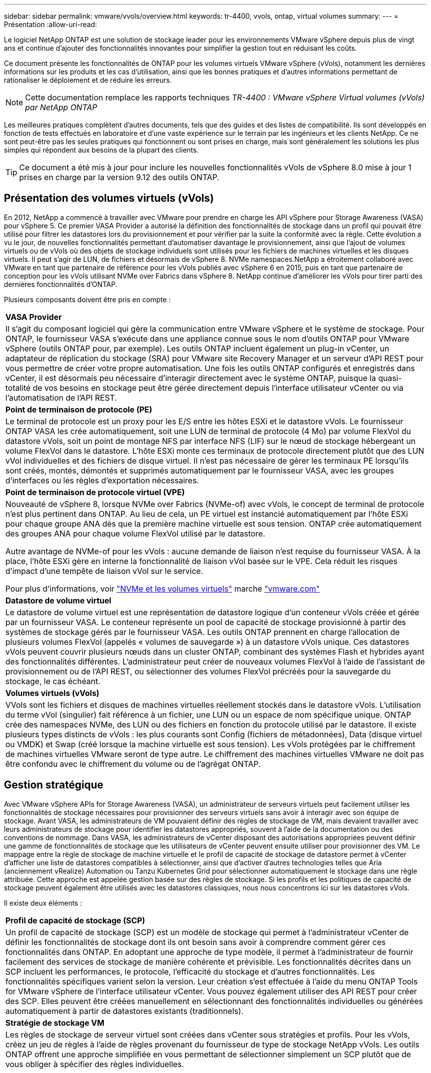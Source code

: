 ---
sidebar: sidebar 
permalink: vmware/vvols/overview.html 
keywords: tr-4400, vvols, ontap, virtual volumes 
summary:  
---
= Présentation
:allow-uri-read: 


[role="lead"]
Le logiciel NetApp ONTAP est une solution de stockage leader pour les environnements VMware vSphere depuis plus de vingt ans et continue d'ajouter des fonctionnalités innovantes pour simplifier la gestion tout en réduisant les coûts.

Ce document présente les fonctionnalités de ONTAP pour les volumes virtuels VMware vSphere (vVols), notamment les dernières informations sur les produits et les cas d'utilisation, ainsi que les bonnes pratiques et d'autres informations permettant de rationaliser le déploiement et de réduire les erreurs.


NOTE: Cette documentation remplace les rapports techniques _TR-4400 : VMware vSphere Virtual volumes (vVols) par NetApp ONTAP_

Les meilleures pratiques complètent d'autres documents, tels que des guides et des listes de compatibilité. Ils sont développés en fonction de tests effectués en laboratoire et d'une vaste expérience sur le terrain par les ingénieurs et les clients NetApp. Ce ne sont peut-être pas les seules pratiques qui fonctionnent ou sont prises en charge, mais sont généralement les solutions les plus simples qui répondent aux besoins de la plupart des clients.


TIP: Ce document a été mis à jour pour inclure les nouvelles fonctionnalités vVols de vSphere 8.0 mise à jour 1 prises en charge par la version 9.12 des outils ONTAP.



== Présentation des volumes virtuels (vVols)

En 2012, NetApp a commencé à travailler avec VMware pour prendre en charge les API vSphere pour Storage Awareness (VASA) pour vSphere 5. Ce premier VASA Provider a autorisé la définition des fonctionnalités de stockage dans un profil qui pouvait être utilisé pour filtrer les datastores lors du provisionnement et pour vérifier par la suite la conformité avec la règle. Cette évolution a vu le jour, de nouvelles fonctionnalités permettant d'automatiser davantage le provisionnement, ainsi que l'ajout de volumes virtuels ou de vVols où des objets de stockage individuels sont utilisés pour les fichiers de machines virtuelles et les disques virtuels. Il peut s'agir de LUN, de fichiers et désormais de vSphere 8. NVMe namespaces.NetApp a étroitement collaboré avec VMware en tant que partenaire de référence pour les vVols publiés avec vSphere 6 en 2015, puis en tant que partenaire de conception pour les vVols utilisant NVMe over Fabrics dans vSphere 8. NetApp continue d'améliorer les vVols pour tirer parti des dernières fonctionnalités d'ONTAP.

Plusieurs composants doivent être pris en compte :

|===


| *VASA Provider* 


| Il s'agit du composant logiciel qui gère la communication entre VMware vSphere et le système de stockage. Pour ONTAP, le fournisseur VASA s'exécute dans une appliance connue sous le nom d'outils ONTAP pour VMware vSphere (outils ONTAP pour, par exemple). Les outils ONTAP incluent également un plug-in vCenter, un adaptateur de réplication du stockage (SRA) pour VMware site Recovery Manager et un serveur d'API REST pour vous permettre de créer votre propre automatisation. Une fois les outils ONTAP configurés et enregistrés dans vCenter, il est désormais peu nécessaire d'interagir directement avec le système ONTAP, puisque la quasi-totalité de vos besoins en stockage peut être gérée directement depuis l'interface utilisateur vCenter ou via l'automatisation de l'API REST. 


| *Point de terminaison de protocole (PE)* 


| Le terminal de protocole est un proxy pour les E/S entre les hôtes ESXi et le datastore vVols. Le fournisseur ONTAP VASA les crée automatiquement, soit une LUN de terminal de protocole (4 Mo) par volume FlexVol du datastore vVols, soit un point de montage NFS par interface NFS (LIF) sur le nœud de stockage hébergeant un volume FlexVol dans le datastore. L'hôte ESXi monte ces terminaux de protocole directement plutôt que des LUN vVol individuelles et des fichiers de disque virtuel. Il n'est pas nécessaire de gérer les terminaux PE lorsqu'ils sont créés, montés, démontés et supprimés automatiquement par le fournisseur VASA, avec les groupes d'interfaces ou les règles d'exportation nécessaires. 


| *Point de terminaison de protocole virtuel (VPE)* 


 a| 
Nouveauté de vSphere 8, lorsque NVMe over Fabrics (NVMe-of) avec vVols, le concept de terminal de protocole n'est plus pertinent dans ONTAP. Au lieu de cela, un PE virtuel est instancié automatiquement par l'hôte ESXi pour chaque groupe ANA dès que la première machine virtuelle est sous tension. ONTAP crée automatiquement des groupes ANA pour chaque volume FlexVol utilisé par le datastore.

Autre avantage de NVMe-of pour les vVols : aucune demande de liaison n'est requise du fournisseur VASA. À la place, l'hôte ESXi gère en interne la fonctionnalité de liaison vVol basée sur le VPE. Cela réduit les risques d'impact d'une tempête de liaison vVol sur le service.

Pour plus d'informations, voir https://docs.vmware.com/en/VMware-vSphere/8.0/vsphere-storage/GUID-23B47AAC-6A31-466C-84F9-8CF8F1CDD149.html["NVMe et les volumes virtuels"^] marche https://docs.vmware.com/en/VMware-vSphere/8.0/vsphere-storage/GUID-23B47AAC-6A31-466C-84F9-8CF8F1CDD149.html["vmware.com"^]



| *Datastore de volume virtuel* 


| Le datastore de volume virtuel est une représentation de datastore logique d'un conteneur vVols créée et gérée par un fournisseur VASA. Le conteneur représente un pool de capacité de stockage provisionné à partir des systèmes de stockage gérés par le fournisseur VASA. Les outils ONTAP prennent en charge l'allocation de plusieurs volumes FlexVol (appelés « volumes de sauvegarde ») à un datastore vVols unique. Ces datastores vVols peuvent couvrir plusieurs nœuds dans un cluster ONTAP, combinant des systèmes Flash et hybrides ayant des fonctionnalités différentes. L'administrateur peut créer de nouveaux volumes FlexVol à l'aide de l'assistant de provisionnement ou de l'API REST, ou sélectionner des volumes FlexVol précréés pour la sauvegarde du stockage, le cas échéant. 


| *Volumes virtuels (vVols)* 


| VVols sont les fichiers et disques de machines virtuelles réellement stockés dans le datastore vVols. L'utilisation du terme vVol (singulier) fait référence à un fichier, une LUN ou un espace de nom spécifique unique. ONTAP crée des namespaces NVMe, des LUN ou des fichiers en fonction du protocole utilisé par le datastore. Il existe plusieurs types distincts de vVols : les plus courants sont Config (fichiers de métadonnées), Data (disque virtuel ou VMDK) et Swap (créé lorsque la machine virtuelle est sous tension). Les vVols protégées par le chiffrement de machines virtuelles VMware seront de type autre. Le chiffrement des machines virtuelles VMware ne doit pas être confondu avec le chiffrement du volume ou de l'agrégat ONTAP. 
|===


== Gestion stratégique

Avec VMware vSphere APIs for Storage Awareness (VASA), un administrateur de serveurs virtuels peut facilement utiliser les fonctionnalités de stockage nécessaires pour provisionner des serveurs virtuels sans avoir à interagir avec son équipe de stockage. Avant VASA, les administrateurs de VM pouvaient définir des règles de stockage de VM, mais devaient travailler avec leurs administrateurs de stockage pour identifier les datastores appropriés, souvent à l'aide de la documentation ou des conventions de nommage. Dans VASA, les administrateurs de vCenter disposant des autorisations appropriées peuvent définir une gamme de fonctionnalités de stockage que les utilisateurs de vCenter peuvent ensuite utiliser pour provisionner des VM. Le mappage entre la règle de stockage de machine virtuelle et le profil de capacité de stockage de datastore permet à vCenter d'afficher une liste de datastores compatibles à sélectionner, ainsi que d'activer d'autres technologies telles que Aria (anciennement vRealize) Automation ou Tanzu Kubernetes Grid pour sélectionner automatiquement le stockage dans une règle attribuée. Cette approche est appelée gestion basée sur des règles de stockage. Si les profils et les politiques de capacité de stockage peuvent également être utilisés avec les datastores classiques, nous nous concentrons ici sur les datastores vVols.

Il existe deux éléments :

|===


| *Profil de capacité de stockage (SCP)* 


| Un profil de capacité de stockage (SCP) est un modèle de stockage qui permet à l'administrateur vCenter de définir les fonctionnalités de stockage dont ils ont besoin sans avoir à comprendre comment gérer ces fonctionnalités dans ONTAP. En adoptant une approche de type modèle, il permet à l'administrateur de fournir facilement des services de stockage de manière cohérente et prévisible. Les fonctionnalités décrites dans un SCP incluent les performances, le protocole, l'efficacité du stockage et d'autres fonctionnalités. Les fonctionnalités spécifiques varient selon la version. Leur création s'est effectuée à l'aide du menu ONTAP Tools for VMware vSphere de l'interface utilisateur vCenter. Vous pouvez également utiliser des API REST pour créer des SCP. Elles peuvent être créées manuellement en sélectionnant des fonctionnalités individuelles ou générées automatiquement à partir de datastores existants (traditionnels). 


| *Stratégie de stockage VM* 


| Les règles de stockage de serveur virtuel sont créées dans vCenter sous stratégies et profils. Pour les vVols, créez un jeu de règles à l'aide de règles provenant du fournisseur de type de stockage NetApp vVols. Les outils ONTAP offrent une approche simplifiée en vous permettant de sélectionner simplement un SCP plutôt que de vous obliger à spécifier des règles individuelles. 
|===
Comme mentionné ci-dessus, l'utilisation des règles peut aider à rationaliser le provisionnement d'un volume. Il suffit de sélectionner une règle appropriée, et le fournisseur VASA affiche les datastores vVols qui prennent en charge cette règle et place le vVol dans un volume FlexVol individuel conforme (Figure 1).



=== Déployer une machine virtuelle à l'aide de la stratégie de stockage

image::vvols-image3.png[Déploiement d'une machine virtuelle à l'aide d'une stratégie de stockage,800,480]

Une fois qu'une machine virtuelle est provisionnée, le fournisseur VASA continue à vérifier la conformité et alerte l'administrateur de la machine virtuelle en cas d'alarme dans vCenter lorsque le volume de sauvegarde n'est plus conforme à la règle (Figure 2).



=== Conformité à la règle de stockage VM

image::vvols-image4.png[Conformité aux règles de stockage des machines virtuelles,320,100]



== Prise en charge des vVols de NetApp

NetApp ONTAP prend en charge la spécification VASA depuis sa sortie initiale en 2012. Si d'autres systèmes de stockage NetApp peuvent prendre en charge VASA, ce document est axé sur les versions actuellement prises en charge de ONTAP 9.



=== NetApp ONTAP

Outre ONTAP 9 sur les systèmes AFF, ASA et FAS, NetApp prend en charge les workloads VMware sur ONTAP Select, Amazon FSX pour NetApp ONTAP avec VMware Cloud sur AWS, Azure NetApp Files avec la solution Azure VMware, Cloud Volumes Service avec Google Cloud VMware Engine et le stockage privé NetApp dans Equinix, mais certaines fonctionnalités peuvent varier en fonction du fournisseur de services et de la connectivité réseau disponible. L'accès, depuis les invités vSphere, aux données stockées dans ces configurations ainsi qu'à Cloud Volumes ONTAP est également disponible.

Au moment de la publication, les environnements hyperscale sont limités aux datastores NFS v3 classiques. Par conséquent, les vVols ne sont disponibles que pour les systèmes ONTAP sur site ou les systèmes connectés au cloud qui offrent l'ensemble des fonctionnalités d'un système sur site, tels que ceux hébergés par les partenaires et fournisseurs de services NetApp à travers le monde.

_Pour plus d'informations sur ONTAP, voir https://docs.netapp.com/us-en/ontap-family/["Documentation des produits ONTAP"^]_

_Pour plus d'informations sur les meilleures pratiques ONTAP et VMware vSphere, voir https://docs.netapp.com/us-en/netapp-solutions/virtualization/vsphere_ontap_ontap_for_vsphere.html["TR-4597"^]_



== Avantages de l'utilisation de vVols avec ONTAP

Lorsque VMware a introduit la prise en charge de vVols avec VASA 2.0 en 2015, ils l'ont décrite comme « une structure d'intégration et de gestion fournissant un nouveau modèle opérationnel pour le stockage externe (SAN/NAS) ». Ce modèle opérationnel présente plusieurs avantages avec le stockage ONTAP.



=== Gestion stratégique

Comme décrit à la section 1.2, la gestion basée sur des règles permet de provisionner les machines virtuelles et de les gérer par la suite à l'aide de règles prédéfinies. Les opérations INFORMATIQUES peuvent ainsi être réalisées de plusieurs manières :

* *Augmentez la vitesse.* les outils ONTAP éliminent la nécessité pour l'administrateur vCenter d'ouvrir des tickets avec l'équipe chargée du stockage pour les activités de provisionnement du stockage. Cependant, les rôles RBAC des outils ONTAP dans vCenter et sur le système ONTAP permettent toujours l'accès à des équipes indépendantes (telles que les équipes chargées du stockage) ou à des activités indépendantes par la même équipe en limitant l'accès à des fonctions spécifiques si nécessaire.
* *Provisionnement plus intelligent.* les fonctionnalités du système de stockage peuvent être exposées via les API VASA, ce qui permet aux flux de travail de provisionnement de tirer parti de fonctionnalités avancées sans que l'administrateur des machines virtuelles ait besoin de comprendre comment gérer le système de stockage.
* *Provisionnement plus rapide.* différentes capacités de stockage peuvent être prises en charge dans un seul datastore et sélectionnées automatiquement comme approprié pour une machine virtuelle en fonction de la stratégie de la machine virtuelle.
* *Évitez les erreurs.* les stratégies de stockage et de machines virtuelles sont développées à l'avance et appliquées selon les besoins sans avoir à personnaliser le stockage à chaque fois qu'une machine virtuelle est provisionnée. Les alarmes de conformité sont déclenchées lorsque les fonctionnalités de stockage sont différentes des règles définies. Comme mentionné précédemment, les plateformes SCP rendent le provisionnement initial prévisible et reproductible, tandis que la base des règles de stockage des serveurs virtuels sur les plateformes SCP garantit un placement précis.
* *Meilleure gestion de la capacité.* les outils VASA et ONTAP permettent de visualiser la capacité de stockage jusqu'au niveau de l'agrégat industriel si nécessaire et de fournir plusieurs couches d'alertes en cas de début d'exécution de la capacité.




=== Gestion granulaire des machines virtuelles dans le SAN moderne

Les systèmes DE stockage SAN utilisant Fibre Channel et iSCSI ont été les premiers à être pris en charge par VMware pour ESX, mais ils n'ont pas été en mesure de gérer les disques et les fichiers individuels des machines virtuelles à partir du système de stockage. Au lieu de cela, les LUN sont provisionnées et VMFS gère les fichiers individuels. Il est donc difficile pour le système de stockage de gérer directement les performances, le clonage et la protection du stockage des machines virtuelles individuelles. Les vVols apportent la granularité du stockage dont les clients utilisent déjà le stockage NFS, et les fonctionnalités SAN robustes et hautes performances de ONTAP.

Désormais, avec vSphere 8 et les outils ONTAP pour VMware vSphere 9.12 et versions ultérieures, les mêmes contrôles granulaires utilisés par les vVols pour les anciens protocoles SCSI sont désormais disponibles dans le SAN Fibre Channel moderne utilisant NVMe over Fabrics pour des performances encore plus élevées à grande échelle. Avec vSphere 8.0 mise à jour 1, il est désormais possible de déployer une solution NVMe de bout en bout complète à l'aide de vVols sans déplacement d'E/S dans la pile de stockage de l'hyperviseur.



=== Meilleures fonctionnalités de déchargement du stockage

Tandis que VAAI offre de nombreuses opérations qui sont déchargées vers le stockage, certaines lacunes sont traitées par le fournisseur VASA. SAN VAAI ne peut pas décharger les snapshots gérés par VMware vers le système de stockage. NFS VAAI peut décharger les snapshots gérés par les machines virtuelles, mais il existe des limites placées pour les machines virtuelles avec des snapshots natifs de stockage. Étant donné que les vVols utilisent des LUN, des espaces de noms ou des fichiers individuels pour des disques de machines virtuelles, ONTAP peut rapidement et efficacement cloner les fichiers ou les LUN pour créer des snapshots granulaires de machines virtuelles qui ne nécessitent plus de fichiers delta. NFS VAAI ne prend pas non plus en charge les opérations de déchargement des clones pour les migrations Storage vMotion à chaud (basées sur). La machine virtuelle doit être mise hors tension pour permettre la décharge de la migration lors de l'utilisation de VAAI avec des datastores NFS classiques. Le fournisseur VASA des outils ONTAP permet des clones quasi instantanés et efficaces du stockage pour les migrations à chaud et à froid, et prend également en charge les copies quasi instantanées pour les migrations de volumes croisés de vVols. En raison de ces avantages considérables en matière d'efficacité du stockage, vous pouvez tirer pleinement parti des workloads vVols sous le https://www.netapp.com/pdf.html?item=/media/8207-flyer-efficiency-guaranteepdf.pdf["Garantie d'efficacité"] programme. De même, si les clones multi-volumes à l'aide de VAAI ne répondent pas à vos besoins, vous serez probablement en mesure de relever vos défis business grâce aux améliorations apportées à l'expérience de copie des vVols.



=== Cas d'utilisation courants des vVols

Outre ces avantages, plusieurs cas d'utilisation courants sont également mentionnés ci-dessous pour le stockage vVol :

* *Provisionnement à la demande des machines virtuelles*
+
** Cloud privé ou IaaS d'un Service Provider.
** Exploitez l'automatisation et l'orchestration via la suite Aria (anciennement vRealize), OpenStack, etc


* *Disques de première classe (FCDS)*
+
** Volumes persistants VMware Tanzu Kubernetes Grid [TKG].
** Proposez des services Amazon EBS avec une gestion indépendante du cycle de vie VMDK.


* *Approvisionnement à la demande des machines virtuelles temporaires*
+
** Laboratoires de test et de développement
** Environnements de formation






=== Bénéfices communs avec les vVols

Lorsqu'ils sont utilisés à leur plein avantage, comme dans les cas d'utilisation ci-dessus, les vVols apportent les améliorations spécifiques suivantes :

* La création de clones est rapide au sein d'un seul volume ou sur plusieurs volumes d'un cluster ONTAP. C'est un avantage par rapport aux clones classiques compatibles VAAI. Ils sont également efficaces en termes de stockage. Les clones d'un volume utilisent un clone de fichier ONTAP, qui ressemble aux volumes FlexClone et ne stockent que les modifications du fichier vVol source, de la LUN ou de l'espace de noms. Ainsi, les machines virtuelles à long terme pour la production ou d'autres applications sont créées rapidement, prennent un minimum d'espace et peuvent bénéficier de la protection au niveau des machines virtuelles (à l'aide du plug-in NetApp SnapCenter pour VMware vSphere, des snapshots gérés par VMware ou de la sauvegarde VADP) et de la gestion des performances (avec ONTAP QoS).
* Les vVols sont la technologie de stockage idéale lors de l'utilisation de TKG avec vSphere CSI, fournissant des classes et des capacités de stockage distinctes gérées par l'administrateur vCenter.
* Les services de type Amazon EBS peuvent être fournis via les disques FCD, car un VMDK FCD, comme son nom l'indique, est citoyen de premier ordre dans vSphere et possède un cycle de vie qui peut être géré de manière indépendante, indépendamment des machines virtuelles auxquelles il peut être rattaché.

